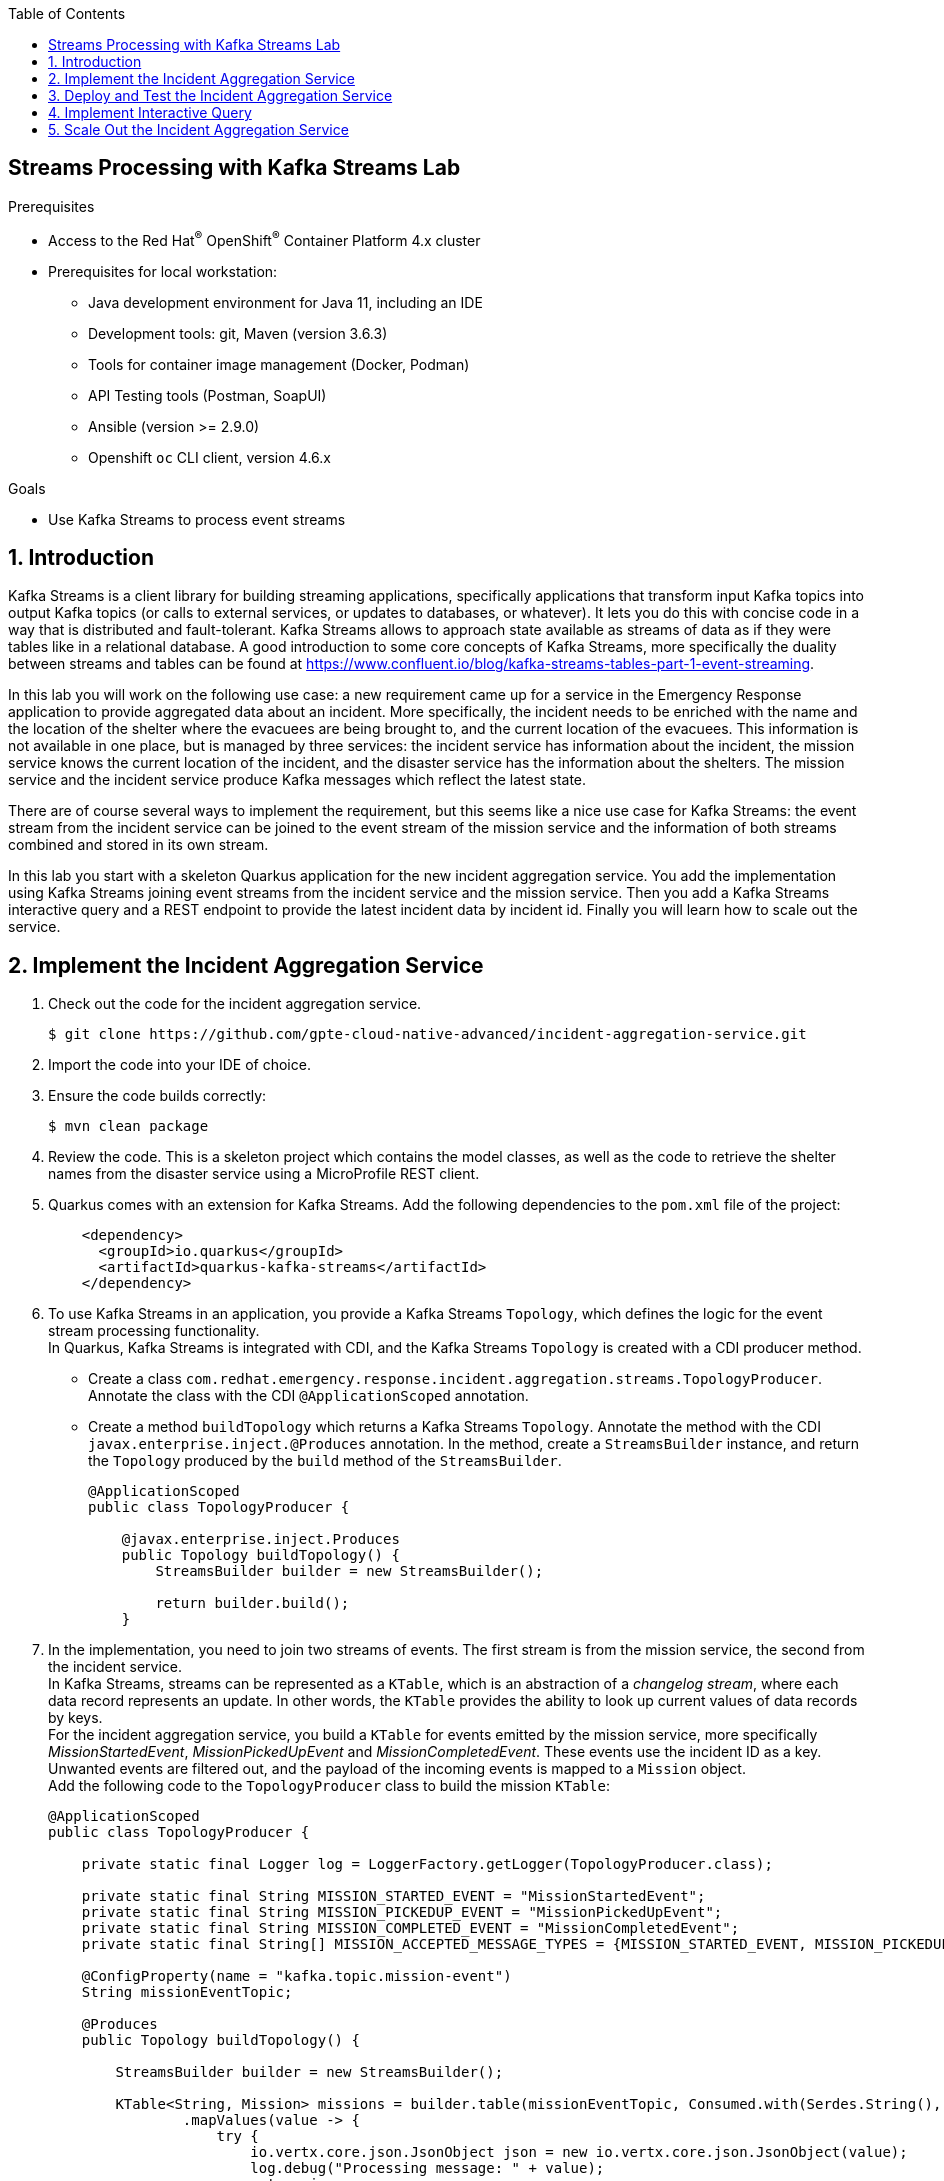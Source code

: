 :noaudio:
:scrollbar:
:toc2:
:linkattrs:
:data-uri:

== Streams Processing with Kafka Streams Lab

.Prerequisites
* Access to the Red Hat^(R)^ OpenShift^(R)^ Container Platform 4.x cluster
* Prerequisites for local workstation:
** Java development environment for Java 11, including an IDE
** Development tools: git, Maven (version 3.6.3)
** Tools for container image management (Docker, Podman)
** API Testing tools (Postman, SoapUI)
** Ansible (version >= 2.9.0)
** Openshift `oc` CLI client, version 4.6.x

.Goals
* Use Kafka Streams to process event streams

:numbered:

== Introduction

Kafka Streams is a client library for building streaming applications, specifically applications that transform input Kafka topics into output Kafka topics (or calls to external services, or updates to databases, or whatever). It lets you do this with concise code in a way that is distributed and fault-tolerant. Kafka Streams allows to approach state available as streams of data as if they were tables like in a relational database. A good introduction to some core concepts of Kafka Streams, more specifically the duality between streams and tables can be found at https://www.confluent.io/blog/kafka-streams-tables-part-1-event-streaming.

In this lab you will work on the following use case: a new requirement came up for a service in the Emergency Response application to provide aggregated data about an incident. More specifically, the incident needs to be enriched with the name and the location of the shelter where the evacuees are being brought to, and the current location of the evacuees. This information is not available in one place, but is managed by three services: the incident service has information about the incident, the mission service knows the current location of the incident, and the disaster service has the information about the shelters. The mission service and the incident service produce Kafka messages which reflect the latest state.

There are of course several ways to implement the requirement, but this seems like a nice use case for Kafka Streams: the event stream from the incident service can be joined to the event stream of the mission service and the information of both streams combined and stored in its own stream.

In this lab you start with a skeleton Quarkus application for the new incident aggregation service. You add the implementation using Kafka Streams joining event streams from the incident service and the mission service. Then you add a Kafka Streams interactive query and a REST endpoint to provide the latest incident data by incident id. Finally you will learn how to scale out the service.

== Implement the Incident Aggregation Service

. Check out the code for the incident aggregation service.
+
----
$ git clone https://github.com/gpte-cloud-native-advanced/incident-aggregation-service.git
----
. Import the code into your IDE of choice.
. Ensure the code builds correctly:
+
----
$ mvn clean package
----
. Review the code. This is a skeleton project which contains the model classes, as well as the code to retrieve the shelter names from the disaster service using a MicroProfile REST client.

. Quarkus comes with an extension for Kafka Streams. Add the following dependencies to the `pom.xml` file of the project:
+
----
    <dependency>
      <groupId>io.quarkus</groupId>
      <artifactId>quarkus-kafka-streams</artifactId>
    </dependency>
----

. To use Kafka Streams in an application, you provide a Kafka Streams `Topology`, which defines the logic for the event stream processing functionality. +
In Quarkus, Kafka Streams is integrated with CDI, and the Kafka Streams `Topology` is created with a CDI producer method.
* Create a class `com.redhat.emergency.response.incident.aggregation.streams.TopologyProducer`. Annotate the class with the CDI `@ApplicationScoped` annotation.
* Create a method `buildTopology` which returns a Kafka Streams `Topology`. Annotate the method with the CDI `javax.enterprise.inject.@Produces` annotation. In the method, create a `StreamsBuilder` instance, and return the `Topology` produced by the `build` method of the `StreamsBuilder`.
+
----
@ApplicationScoped
public class TopologyProducer {

    @javax.enterprise.inject.Produces
    public Topology buildTopology() {
        StreamsBuilder builder = new StreamsBuilder();
        
        return builder.build();
    }
----
. In the implementation, you need to join two streams of events. The first stream is from the mission service, the second from the incident service. +
In Kafka Streams, streams can be represented as a `KTable`, which is an abstraction of a _changelog stream_, where each data record represents an update. In other words, the `KTable` provides the ability to look up current values of data records by keys. +
For the incident aggregation service, you build a `KTable` for events emitted by the mission service, more specifically _MissionStartedEvent_, _MissionPickedUpEvent_ and _MissionCompletedEvent_. These events use the incident ID as a key. Unwanted events are filtered out, and the payload of the incoming events is mapped to a `Mission` object. +
Add the following code to the `TopologyProducer` class to build the mission `KTable`:
+
----
@ApplicationScoped
public class TopologyProducer {

    private static final Logger log = LoggerFactory.getLogger(TopologyProducer.class);

    private static final String MISSION_STARTED_EVENT = "MissionStartedEvent";
    private static final String MISSION_PICKEDUP_EVENT = "MissionPickedUpEvent";
    private static final String MISSION_COMPLETED_EVENT = "MissionCompletedEvent";
    private static final String[] MISSION_ACCEPTED_MESSAGE_TYPES = {MISSION_STARTED_EVENT, MISSION_PICKEDUP_EVENT, MISSION_COMPLETED_EVENT};

    @ConfigProperty(name = "kafka.topic.mission-event")
    String missionEventTopic;

    @Produces
    public Topology buildTopology() {

        StreamsBuilder builder = new StreamsBuilder();

        KTable<String, Mission> missions = builder.table(missionEventTopic, Consumed.with(Serdes.String(), Serdes.String()))
                .mapValues(value -> {
                    try {
                        io.vertx.core.json.JsonObject json = new io.vertx.core.json.JsonObject(value);
                        log.debug("Processing message: " + value);
                        return json;
                    } catch (Exception e) {
                        log.warn("Unexpected message which is not a valid JSON object");
                        return new io.vertx.core.json.JsonObject();
                    }
                })
                .filter((key, value) -> {
                    String messageType = value.getString("messageType");
                    if (Arrays.asList(MISSION_ACCEPTED_MESSAGE_TYPES).contains(messageType)) {
                        return true;
                    }
                    log.debug("Message with type '" + messageType + "' is ignored");
                    return false;
                }).mapValues(value -> {
                    io.vertx.core.json.JsonObject body = value.getJsonObject("body");
                    try {
                        return body.mapTo(Mission.class);
                    } catch (Exception e) {
                        log.error("Exception while deserializing Mission", e);
                        return null;
                    }
                });

        return builder.build();
    }
}
----
* The `KTable` is built from messages consumed from the `missionEventTopic`, and deserialized using a String deserializer - the payload and the key of the messages is expected to be a String.
* The first `mapValues` call and the `filter` call filter out unwanted messages. Although you can go from the assumption that messages consumed from the mission event topic have the expected structure, it is a good practice to verify this in the code, and protect your service from so-called _poison pill_ messages.
* The final call to `mapValues` transforms the payload to a `Mission` object.
* The result is a `KTable` of mission objects using the incident ID as the key.

. Next step is building a `KTable` of incidents from the events emitted by the incident service, more specifically _IncidentReportedEvent_ and _IncidentUpdatedEvent_ events. Events emitted by the incident service also use the incident ID as a key. +
Add the following code to the `TopologyProducer` class to build the incident `KTable`: 
+
----
@ApplicationScoped
public class TopologyProducer {

    [...]

    private static final String INCIDENT_REPORTED_EVENT = "IncidentReportedEvent";
    private static final String INCIDENT_UPDATED_EVENT = "IncidentUpdatedEvent";
    private static final String[] INCIDENT_ACCEPTED_MESSAGE_TYPES = {INCIDENT_REPORTED_EVENT, INCIDENT_UPDATED_EVENT};

    @ConfigProperty(name = "kafka.topic.incident-event")
    String incidentEventTopic;

    @Produces
    public Topology buildTopology() {

        [...]]

        KTable<String, Incident> incidents = builder.table(incidentEventTopic, Consumed.with(Serdes.String(), Serdes.String()))
                .mapValues(value -> {
                    try {
                        io.vertx.core.json.JsonObject json = new io.vertx.core.json.JsonObject(value);
                        log.debug("Processing message: " + value);
                        return json;
                    } catch (Exception e) {
                        log.warn("Unexpected message which is not a valid JSON object");
                        return new io.vertx.core.json.JsonObject();
                    }
                }).filter((key, value) -> {
                    String messageType = value.getString("messageType");
                    if (Arrays.asList(INCIDENT_ACCEPTED_MESSAGE_TYPES).contains(messageType)) {
                        return true;
                    }
                    log.debug("Message with type '" + messageType + "' is ignored");
                    return false;
                }).mapValues(value -> {
                    io.vertx.core.json.JsonObject body = value.getJsonObject("body");
                    try {
                        return body.mapTo(Incident.class);
                    } catch (Exception e) {
                        log.error("Exception while deserializing Incident", e);
                        return null;
                    }
                });

        return builder.build();
    }
}
----

. Now you need to join the two KTables. The idea is that whenever an incident event message is consumed from the `incidentEventTopic` topic, the corresponding `Incident` object is enhanced with data from the `Mission` instance with the same instance ID. +
There is a good analogy with the relational database world: if incidents and missions were each stored in their own table, you would create a view with a join between the two tables to combine records from both tables. The same concept applies to Kafka Streams KTables. The resulting view is stored (or materialized) in a separate _state store_, backed by a Kafka topic. Out of the box, Kafka Streams uses RocksDB (https://rocksdb.org), an embeddable persistent key-value store to provide the state store. +
Add the following code to the `TopologyProducer` class to build the join between the incident and the mission `KTables`.
+
----
@ApplicationScoped
public class TopologyProducer {

    [...]

    @Inject
    Shelters shelters;

    @javax.enterprise.inject.Produces
    public Topology buildTopology() {

        [...]

        ObjectMapperSerde<Incident> incidentSerde = new ObjectMapperSerde<>(Incident.class);

        incidents.leftJoin(missions, (incident, mission) -> {
                if (mission == null) {
                    return incident;
                }
                incident.setDestinationLat(mission.getDestinationLat());
                incident.setDestinationLon(mission.getDestinationLong());
                incident.setDestinationName(destinationName(mission.getDestinationLat(), mission.getDestinationLong()));
                if (mission.getResponderLocationHistory().isEmpty()) {
                    incident.setCurrentPositionLat(incident.getLat());
                    incident.setCurrentPositionLon(incident.getLon());
                } else {
                    int last = mission.getResponderLocationHistory().size() - 1;
                    incident.setCurrentPositionLat(mission.getResponderLocationHistory().get(last).getLat());
                    incident.setCurrentPositionLon(mission.getResponderLocationHistory().get(last).getLon());
                }
                return incident;
        }, Materialized.<String, Incident, KeyValueStore<Bytes, byte[]>> as("incidents-store").withKeySerde(Serdes.String()).withValueSerde(incidentSerde));

        return builder.build();
    }

    private String destinationName(BigDecimal lat, BigDecimal lon) {
        return shelters.getShelters().stream()
                .filter(shelter -> shelter.getLat().equals(lat) && shelter.getLon().equals(lon))
                .map(Shelter::getName).findFirst().orElse("");
    }
----
* The `incident` object is enriched with data from the current known state of the `mission` object with the same key.
* The result of the join is materialized as a `KeyValueStore`. Both key and value are serialized to a byte array. To serialize the incident you use an `ObjectMapperSerde`, which under the hood uses a Jackson object mapper to serialize the incident to a JSON byte array.
* The name of the shelters is not available in the mission or incident messages. So you do a REST call to the disaster service to get the data about the shelters and get the name based on the coordinates.
+
NOTE: The disaster service of the Emergency Response application could be enhanced to emit an event every time a shelter is created or modified. These events could be captured in the incident aggregation service and joined to the incident KTable to provide the same functionality as the REST call.

== Deploy and Test the Incident Aggregation Service

Now you are ready to deploy the incident aggregation service to the OpenShift cluster. You deploy the service in its own namespace, but using the Kafka cluster and disaster service from the Emergency Response application.

The instructions assume you have deployed the Emergency Response application in the `user1-er-demo` OpenShift namespace.

. Create a namespace for the service:
+
----
$ oc new-project user1-kafka-streams
----

. Create a configmap with the configuration of the service.
+
----
$ echo '
quarkus.log.category."org.apache.kafka.common.utils".level=WARN
quarkus.log.category."org.apache.kafka.clients.admin".level=WARN
quarkus.log.category."com.redhat.emergency.response.incident.aggregation.streams".level=DEBUG
quarkus.log.console.level=DEBUG

shelters/mp-rest/url=http://disaster-service.user1-er-demo.svc:8080

quarkus.kafka-streams.bootstrap-servers=kafka-cluster-kafka-bootstrap.user1-er-demo.svc:9092
quarkus.kafka-streams.application-id=incident-aggregation
quarkus.kafka-streams.topics=topic-incident-event,topic-mission-event

kafka.topic.incident-event=topic-incident-event
kafka.topic.mission-event=topic-mission-event

# streams options
kafka-streams.cache.max.bytes.buffering=10240
kafka-streams.commit.interval.ms=1000
kafka-streams.metadata.max.age.ms=500
kafka-streams.auto.offset.reset=earliest
kafka-streams.metrics.recording.level=DEBUG

' | tee /tmp/application.properties
$ oc create configmap incident-aggregation-service -n user1-kafka-streams --from-file=/tmp/application.properties
----
+
* The `shelters/mp-rest/url` points to the disaster service instance of the Emergency Response application deployed in the `user1-er-demo` namespace.
* The `quarkus.kafka-streams.bootstrap-servers` points to the Kafka cluster in the `user1-er-demo` namespace.
* `quarkus.kafka-streams.topics` is a feature of the Quarkus Kafka Streams integration: the Kafka Streams engine won't be bootstrapped before the topics defined in the property are available on the Kafka broker.
* `quarkus.kafka-streams.application-id` sets the unique id of the Kafka Streams application. 

. Create a deploymentconfig for the incident aggregation service:
+
----
$ echo '
apiVersion: apps.openshift.io/v1
kind: DeploymentConfig
metadata:
  labels:
    app: incident-aggregation-service
  name: incident-aggregation-service
spec:
  replicas: 1
  revisionHistoryLimit: 2
  selector:
    app: incident-aggregation-service
    group: erd-services
  strategy:
    type: Recreate
    recreateParams:
      timeoutSeconds: 600
    resources: {}
    activeDeadlineSeconds: 21600
  template:
    metadata:
      labels:
        app: incident-aggregation-service
        group: erd-services
    spec:
      containers:
      - imagePullPolicy: IfNotPresent
        livenessProbe:
          failureThreshold: 3
          httpGet:
            path: /health/live
            port: 8080
            scheme: HTTP
          initialDelaySeconds: 10
          periodSeconds: 30
          successThreshold: 1
          timeoutSeconds: 1
        name: incident-aggregation-service
        ports:
        - containerPort: 8080
          name: http
          protocol: TCP
        readinessProbe:
          failureThreshold: 3
          httpGet:
            path: /health/ready
            port: 8080
            scheme: HTTP
          initialDelaySeconds: 3
          periodSeconds: 30
          successThreshold: 1
          timeoutSeconds: 1
        resources:
          limits:
            cpu: 250m
            memory: 250Mi
          requests:
            cpu: 100m
            memory: 100Mi
        terminationMessagePath: /dev/termination-log
        terminationMessagePolicy: File
        volumeMounts:
        - mountPath: /deployments/config
          name: config
      dnsPolicy: ClusterFirst
      restartPolicy: Always
      terminationGracePeriodSeconds: 30
      volumes:
      - configMap:
          defaultMode: 420
          name: incident-aggregation-service
        name: config
  triggers:
  - type: ConfigChange
  - imageChangeParams:
      automatic: true
      containerNames:
      - incident-aggregation-service
      from:
        kind: ImageStreamTag
        name: incident-aggregation:latest
    type: ImageChange
' | oc create -f - -n user1-kafka-streams
----

. Build the incident aggregation application, create an image and push the image to the OpenShift registry:
+
----
$ mvn clean package
$ REGISTRY_URL=$(oc get route default-route -n openshift-image-registry --template='{{ .spec.host }}')
$ podman build -f docker/Dockerfile -t ${REGISTRY_URL}/user1-kafka-streams/incident-aggregation:latest .
$ podman login -u $(oc whoami) -p $(oc whoami -t) ${REGISTRY_URL}
$ podman push ${REGISTRY_URL}/user1-kafka-streams/incident-aggregation:latest
----

. Once the incident aggregation service pod is up and running, verify the topics on the Kafka cluster:
+
----
$ oc get kafkatopic -n user1-er-demo
----
+
.Sample output
----
NAME                                                                                                               PARTITIONS   REPLICATION FACTOR
consumer-offsets---84e7a678d08f4bd226872e5cdd4eb527fadc1c6a                                                        50           3
incident-aggregation-incidents-store-changelog                                                                          15           1
incident-aggregation-topic-incident-event-state-store-0000000006-changelog---8f8f31f4d4e90ef6168d99b122146cd5fd1bd116   15           1
incident-aggregation-topic-mission-event-state-store-0000000000-changelog---7b027c611f1079be58b477809160593aae51971e    15           1
topic-incident-command                                                                                             15           3
topic-incident-event                                                                                               15           3
topic-mission-command                                                                                              15           3
topic-mission-event                                                                                                15           3
topic-responder-command                                                                                            15           3
topic-responder-event                                                                                              15           3
topic-responder-location-update
----
+
Notice the three topics starting with `incident-aggregation`. Those are the topics created to back the KTables and the state store created in the incident aggregation Kafka Streams topology.

. To have a better idea how this all works, you can deploy the Kafka consumer application to consume and log the messages sent to the `incident-aggregation-incidents-store-changelog` topic. Execute the following Ansible playbook from the `ansible` directory of the `erdemo-install` project:
+
----
$ ansible-playbook -i inventories/inventory playbooks/kafka_consumer_app.yml -e project_admin=user1 -e project_name=kafka-streams -e kafka_topic=incident-aggregation-incidents-store-changelog -e kafka_bootstrap_address=kafka-cluster-kafka-bootstrap.user1-er-demo.svc:9092
----

. In a browser window, navigate to the Emergency Response console application, and start a simulation.

. Check the logs of the Kafka consumer app pod. Expect to see the log of the messages created in the `incident-aggregation-incidents-store-changelog` topic by the Kafka Streams application:
+
----
2020-07-19 07:04:47,996 INFO  [com.red.eme.res.kaf.KafkaRecordConsumer] (Thread-66) Consumed message from topic 'incident-aggregation-incidents-store-changelog', partition '14', offset '2'
2020-07-19 07:04:47,996 INFO  [com.red.eme.res.kaf.KafkaRecordConsumer] (Thread-66)     Headers: 
2020-07-19 07:04:47,997 INFO  [com.red.eme.res.kaf.KafkaRecordConsumer] (Thread-66)     Message key: 87d23c7e-7ca9-42fa-a90e-568d729cc586
2020-07-19 07:04:47,997 INFO  [com.red.eme.res.kaf.KafkaRecordConsumer] (Thread-66)     Message value: {"id":"87d23c7e-7ca9-42fa-a90e-568d729cc586","lat":34.17149,"lon":-77.89421,"numberOfPeople":2,"medicalNeeded":false,"timestamp":1595142156308,"victimName":"Alice Echevarria","victimPhoneNumber":"(704) 555-4327","status":"RESCUED","currentPositionLat":34.1707,"currentPositionLon":-77.9484,"destinationLat":34.1706,"destinationLon":-77.949,"destinationName":"Wilmington Marine Center"}
2020-07-19 07:05:18,080 INFO  [com.red.eme.res.kaf.KafkaRecordConsumer] (Thread-67) Consumed message from topic 'incident-aggregation-incidents-store-changelog', partition '0', offset '3'
2020-07-19 07:05:18,081 INFO  [com.red.eme.res.kaf.KafkaRecordConsumer] (Thread-67)     Headers: 
2020-07-19 07:05:18,081 INFO  [com.red.eme.res.kaf.KafkaRecordConsumer] (Thread-67)     Message key: 76173a7a-e86b-4c26-828c-f78e502afedd
2020-07-19 07:05:18,081 INFO  [com.red.eme.res.kaf.KafkaRecordConsumer] (Thread-67)     Message value: {"id":"76173a7a-e86b-4c26-828c-f78e502afedd","lat":34.20591,"lon":-77.9456,"numberOfPeople":1,"medicalNeeded":true,"timestamp":1595142176311,"victimName":"William Green","victimPhoneNumber":"(252) 555-0228","status":"RESCUED","currentPositionLat":34.1707,"currentPositionLon":-77.9484,"destinationLat":34.1706,"destinationLon":-77.949,"destinationName":"Wilmington Marine Center"}
2020-07-19 07:05:18,095 INFO  [com.red.eme.res.kaf.KafkaRecordConsumer] (Thread-68) Consumed message from topic 'incident-aggregation-incidents-store-changelog', partition '1', offset '8'
2020-07-19 07:05:18,095 INFO  [com.red.eme.res.kaf.KafkaRecordConsumer] (Thread-68)     Headers: 
2020-07-19 07:05:18,095 INFO  [com.red.eme.res.kaf.KafkaRecordConsumer] (Thread-68)     Message key: 11d4544a-4d42-4fab-8fdd-27714ec164bd
2020-07-19 07:05:18,095 INFO  [com.red.eme.res.kaf.KafkaRecordConsumer] (Thread-68)     Message value: {"id":"11d4544a-4d42-4fab-8fdd-27714ec164bd","lat":34.23043,"lon":-77.89622,"numberOfPeople":1,"medicalNeeded":false,"timestamp":1595142174312,"victimName":"Samuel Wilson","victimPhoneNumber":"(336) 555-3587","status":"RESCUED","currentPositionLat":34.2462,"currentPositionLon":-77.9521,"destinationLat":34.2461,"destinationLon":-77.9519,"destinationName":"Port City Marina"}
----

. Check the logs for messages belonging to the same incident. Expect to find several messages, one message per mission update event message emitted by the mission service. For example, for the incident with id `76173a7a-e86b-4c26-828c-f78e502afedd`:
+
----
2020-07-19 07:03:16,752 INFO  [com.red.eme.res.kaf.KafkaRecordConsumer] (Thread-14) Consumed message from topic 'incident-aggregation-incidents-store-changelog', partition '0', offset '0'
2020-07-19 07:03:16,752 INFO  [com.red.eme.res.kaf.KafkaRecordConsumer] (Thread-14)     Headers: 
2020-07-19 07:03:16,752 INFO  [com.red.eme.res.kaf.KafkaRecordConsumer] (Thread-14)     Message key: 76173a7a-e86b-4c26-828c-f78e502afedd
2020-07-19 07:03:16,752 INFO  [com.red.eme.res.kaf.KafkaRecordConsumer] (Thread-14)     Message value: {"id":"76173a7a-e86b-4c26-828c-f78e502afedd","lat":34.20591,"lon":-77.9456,"numberOfPeople":1,"medicalNeeded":true,"timestamp":1595142176311,"victimName":"William Green","victimPhoneNumber":"(252) 555-0228","status":"ASSIGNED","currentPositionLat":34.20591,"currentPositionLon":-77.9456,"destinationLat":34.1706,"destinationLon":-77.949,"destinationName":"Wilmington Marine Center"}

2020-07-19 07:04:47,715 INFO  [com.red.eme.res.kaf.KafkaRecordConsumer] (Thread-51) Consumed message from topic 'incident-aggregation-incidents-store-changelog', partition '0', offset '1'
2020-07-19 07:04:47,715 INFO  [com.red.eme.res.kaf.KafkaRecordConsumer] (Thread-51)     Headers: 
2020-07-19 07:04:47,715 INFO  [com.red.eme.res.kaf.KafkaRecordConsumer] (Thread-51)     Message key: 76173a7a-e86b-4c26-828c-f78e502afedd
2020-07-19 07:04:47,715 INFO  [com.red.eme.res.kaf.KafkaRecordConsumer] (Thread-51)     Message value: {"id":"76173a7a-e86b-4c26-828c-f78e502afedd","lat":34.20591,"lon":-77.9456,"numberOfPeople":1,"medicalNeeded":true,"timestamp":1595142176311,"victimName":"William Green","victimPhoneNumber":"(252) 555-0228","status":"PICKEDUP","currentPositionLat":34.206,"currentPositionLon":-77.9454,"destinationLat":34.1706,"destinationLon":-77.949,"destinationName":"Wilmington Marine Center"}

2020-07-19 07:05:18,080 INFO  [com.red.eme.res.kaf.KafkaRecordConsumer] (Thread-67) Consumed message from topic 'incident-aggregation-incidents-store-changelog', partition '0', offset '3'
2020-07-19 07:05:18,081 INFO  [com.red.eme.res.kaf.KafkaRecordConsumer] (Thread-67)     Headers: 
2020-07-19 07:05:18,081 INFO  [com.red.eme.res.kaf.KafkaRecordConsumer] (Thread-67)     Message key: 76173a7a-e86b-4c26-828c-f78e502afedd
2020-07-19 07:05:18,081 INFO  [com.red.eme.res.kaf.KafkaRecordConsumer] (Thread-67)     Message value: {"id":"76173a7a-e86b-4c26-828c-f78e502afedd","lat":34.20591,"lon":-77.9456,"numberOfPeople":1,"medicalNeeded":true,"timestamp":1595142176311,"victimName":"William Green","victimPhoneNumber":"(252) 555-0228","status":"RESCUED","currentPositionLat":34.1707,"currentPositionLon":-77.9484,"destinationLat":34.1706,"destinationLon":-77.949,"destinationName":"Wilmington Marine Center"}
----

== Implement Interactive Query

The result of the Kafka Streams processing pipeline in the incident aggregation service is a topic which is essentially a change log of the incident entities, where the last message for a given incident reflects the current state of that incident. +
At this point other applications could consume these messages and recreate the state of the incidents. +
But the state of the incidents can also be made available through for instance a REST endpoint by leveraging Kafka Streams Interactive Queries. Interactive Queries allow you to leverage the state of your application from outside your application, and make the state of the application queryable.

. Create a class `com.redhat.emergency.response.incident.aggregation.streams.IncidentInteractiveQuery` in the incident aggregation project, and annotate the class with the CDI `@ApplicationScoped` annotation.
. Inject an instance of `KafkaStreams` in the class. + 
As part of the integration of Quarkus with Kafka Streams, Quarkus creates a CDI producer for the `KafkaStreams` Kafka Streams top level object, and makes it injectable in other CDI beans:
+
----
@ApplicationScoped
public class IncidentInteractiveQuery {

    @Inject
    KafkaStreams streams;

}
----

. Add the code to query the incident state store by key:
+
----
    public Incident getIncident(String id) {
        return incidentsStore().get(id);
    }

    private ReadOnlyKeyValueStore<String, Incident> incidentsStore() {
        while (true) {
            try {
                return streams.store(StoreQueryParameters.fromNameAndType("incidents-store", QueryableStoreTypes.keyValueStore()));
            } catch (InvalidStateStoreException e) {
                // ignore, store not ready yet
            }
        }
    }
----

. Next, create a REST endpoint for the query.
* Create a class `com.redhat.emergency.response.incident.aggregation.rest.IncidentResource` in the incident aggregation project.
* Annotate the class with the JAX-RS `@Path("/")` annotation.
* Inject an instance of `IncidentInteractiveQuery` in the class.
* Create a REST endpoint which returns the incident obtained from `IncidentInteractiveQuery.getIncident`. If the incident is not found, return a HTTP code 404.
+
----
    @GET
    @Path("/incident/{id}")
    @Produces(MediaType.APPLICATION_JSON)
    public Response getIncident(@PathParam("id") String id) {
        Incident result = incidentInteractiveQuery.getIncident(id);
        if (result == null) {
            return Response.status(Response.Status.NOT_FOUND.getStatusCode()).build();
        } else {
            return Response.ok(result).build();
        }
    }
----

. Deploy the new version of the application. Build the code, create an image and push to OpenShift.

. Create a service for the application, and expose the service through a route:
+
----
$ echo '
apiVersion: v1
kind: Service
metadata:
  name: incident-aggregation-service
spec:
  ports:
  - name: http
    port: 8080
    protocol: TCP
    targetPort: 8080
  selector:
    app: incident-aggregation-service
    group: erd-services
' | oc create -f - -n user1-kafka-streams
$ oc expose service incident-aggregation-service -n user1-kafka-streams
----

. Test the REST endpoint. Find an existing incident ID if from the logs of the Kafka consumer app.
+
----
$ INCIDENT_AGGREGATION_SERVICE_URL=http://$(oc get route incident-aggregation-service -n user1-kafka-streams --template='{{ .spec.host }}')
$ curl -v ${INCIDENT_AGGREGATION_SERVICE_URL}/incident/<incident id>
----
+
.Sample output
----
*   Trying 18.194.125.175:80...
* Connected to incident-aggregation-service-user1-kafka-streams.apps.cluster-03b3.03b3.example.opentlc.com (18.194.125.175) port 80 (#0)
> GET /incident/2bf763f7-0fb3-4f9c-a9ec-a1be8f005f53 HTTP/1.1
> Host: incident-aggregation-service-user1-kafka-streams.apps.cluster-03b3.03b3.example.opentlc.com
> User-Agent: curl/7.69.1
> Accept: */*
> 
* Mark bundle as not supporting multiuse
< HTTP/1.1 200 OK
< content-length: 372
< content-type: application/json
< set-cookie: d9cd1c6243ce1492dcc52635c5291be7=0995bc5ff5c142b98089ec166aeee87b; path=/; HttpOnly
< cache-control: private
< 
* Connection #0 to host incident-aggregation-service-user1-kafka-streams.apps.cluster-03b3.03b3.example.opentlc.com left intact
{"id":"2bf763f7-0fb3-4f9c-a9ec-a1be8f005f53","lat":34.24032,"lon":-77.90944,"numberOfPeople":3,"medicalNeeded":false,"timestamp":1595142157309,"victimName":"Owen Brown","victimPhoneNumber":"(704) 555-9031","status":"RESCUED","currentPositionLat":34.2462,"currentPositionLon":-77.9521,"destinationLat":34.2461,"destinationLon":-77.9519,"destinationName":"Port City Marina"}
----

== Scale Out the Incident Aggregation Service

Due to the nature of Kafka, when the incident aggregation service is scaled out - by increasing the number of pods in the OpenShift cluster - the partitions of the `incident-aggregation-incidents-store-changelog` and the other `incident-aggregation` topics will be distributed over the different pods. So every pod will manage its own state store which contains only a part of the total state. +
This means that the interactive query might not produce the desired results, as the REST request might end up on a pod which does not manage that particular incident ID.

You can easily test this by scaling up the incident aggregation service to two replicas, and execute the REST call from the previous section of the lab a couple of times. Expect approximately 50% of the calls to return a 404 HTTP response code.

Kafka Streams provides an API to obtain the information which node is hosting a given key through the state store metadata. The application can then either fetch the data directly from the other instance, or point the client to the location of that other node.

However on OpenShift, pods cannot be addressed individually from the outside, so pointing clients to the location of another pod is not really an option if the client is outside of OpenShift. But the pod IP address from the other node can be used to fetch the data from within the application. 

. Add the following dependencies to the `pom.xml` file of the project.
+
----
    <dependency>
      <groupId>io.vertx</groupId>
      <artifactId>vertx-web-client</artifactId>
    </dependency>
    <dependency>
      <groupId>org.apache.commons</groupId>
      <artifactId>commons-lang3</artifactId>
      <version>3.9</version>
    </dependency>
----
* The `vertx-web-client` is used to call the remote node which has the given key.

. Change the `IncidentInteractiveQuery` class to be able to retrieve the node which has the requested key:
* Inject configuration properties for pod IP adress.
+
----
    @ConfigProperty(name = "pod.ip")
    String podIp;
----
+
On OpenShift, every pod has a number of environment variables injected into it. Some of these environment variables are injected automatically, others can be injected by using the OpenShift downward API (https://docs.openshift.com/container-platform/4.4/nodes/containers/nodes-containers-downward-api.html). Here you will use the downward API to inject the pod IP address as an environment variable `POD_IP`. The value of this environment variable can be injected in the `IncidentInteractiveQuery` using the Quarkus `@ConfigProperty` annotation. 
* Change the code of the `getIncident` method to get the metadata for the given key from the state store. The metadata contains the IP address of the node that manages that particular key. If the IP address is equal to the IP address of the node executing the code you can retrieve the incident from the local node. Otherwise you return the IP address of the node which manages the key.
+
----
    public Pair<Incident, String> getIncident(String id) {
        KeyQueryMetadata metadata = streams.queryMetadataForKey("incidents-store", id, Serdes.String().serializer());
        if (metadata == null || metadata == KeyQueryMetadata.NOT_AVAILABLE) {
            log.warn("No metadata found for key: " + id);
            return null;
        }

        if (podIp.equals(metadata.getActiveHost().host())) {
            log.debug("Key available on local host: " + id);
            return new ImmutablePair<>(incidentsStore().get(id), null);
        } else {
            log.debug("Key available on remote host " + metadata.getActiveHost().host() + ": " + id);
            return new ImmutablePair<>(null, metadata.getActiveHost().host());
        }
----

. Next you need to modify the REST endpoint class. In case the local pod has the key, you can return the incident right away. Otherwise you need to fetch it from the remote node which manages that key.
* Inject an instance of `io.vertx.core.Vertx` into the `IncidentResource` class.
+
----
    @Inject
    Vertx vertx;
----
+
The `Vertx` instance is used to create a Vert.x web client, which provides a fluent API to call a remote REST service.
* Modify the `getIncident` method. If the given key is not on the local node, use the Vert.x web client to retrieve the incident from the remote node using its IP address:
+
----
    @GET
    @Path("/incident/{id}")
    @Produces(MediaType.APPLICATION_JSON)
    public Response getIncident(@PathParam("id") String id) {
        Pair<Incident, String> incident = incidentInteractiveQuery.getIncident(id);
        if (incident == null) {
            return Response.status(Response.Status.NOT_FOUND.getStatusCode()).build();
        } else if (incident.getLeft() != null) {
            return Response.ok(incident.getLeft()).build();
        } else if (incident.getRight() != null) {
            WebClient client = WebClient.create(vertx);
            CompletableFuture<Pair<Incident, Integer>> future = new CompletableFuture<>();
            client.get(8080, incident.getRight(), "/incident/" + id).send(ar -> {
                if (ar.succeeded()) {
                    HttpResponse<Buffer> response = ar.result();
                    if (response.statusCode() == Response.Status.OK.getStatusCode()) {
                        Incident i = response.bodyAsJson(Incident.class);
                        Pair<Incident, Integer> result = new ImmutablePair<>(i, response.statusCode());
                        future.complete(result);
                    } else if (response.statusCode() == Response.Status.NOT_FOUND.getStatusCode()) {
                        log.warn("Incident with key " + id + " not found on remote host " + incident.getRight());
                        Pair<Incident, Integer> result = new ImmutablePair<>(null, response.statusCode());
                        future.complete(result);
                    }
                } else {
                    log.error("Cannot retrieve incident with key " + id + " from remote host " + incident.getRight(), ar.cause());
                    Pair<Incident, Integer> result = new ImmutablePair<>(null, Response.Status.INTERNAL_SERVER_ERROR.getStatusCode());
                    future.complete(result);
                }
            });
            try {
                Pair<Incident, Integer> result = future.get(2, TimeUnit.SECONDS);
                if (result.getRight().equals(Response.Status.OK.getStatusCode())) {
                    return Response.ok(result.getLeft()).build();
                } else if (result.getRight().equals(Response.Status.NOT_FOUND.getStatusCode())) {
                    return Response.status(Response.Status.NOT_FOUND.getStatusCode()).build();
                } else {
                    return Response.status(Response.Status.INTERNAL_SERVER_ERROR).build();
                }
            } catch (Exception e) {
                log.error("Exception while waiting for result of remote call", e);
                return Response.status(Response.Status.INTERNAL_SERVER_ERROR).build();
            }
        } else {
            return Response.status(Response.Status.NOT_FOUND.getStatusCode()).build();
        }
    }
----
* Notice that the Vert.x web client is asynchronous. As the rest of the code is not, it waits for the `CompletableFuture` to be completed in a blocking call, with a timeout of 2 seconds.

. Patch the incident aggregation service deploymentconfig to use the OpenShift downward API to inject the pod IP address:
+
----
$ oc patch dc incident-aggregation-service --type='json' -p '[{"op": "add", "path": "/spec/template/spec/containers/0/env", "value": [{ "name" : "POD_IP", "valueFrom" : { "fieldRef" : { "apiVersion": "v1", "fieldPath": "status.podIP"}}}] }]' -n user1-kafka-streams
----

. Add the following configuration property to the `incident-aggregation-service` configmap:
+
----
quarkus.kafka-streams.application-server=${pod.ip}:8080
----
+
This setting is required for the Kafka Streams state store metadata to be able to return the IP address of the pod that hosts the requested key.  

. Deploy the new version of the application. Build the code, create an image and push to OpenShift.

. Scale the incident aggregation service to 2 pods.

. Test the REST endpoint. Expect a 200 response for every request.
